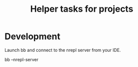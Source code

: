 #+TITLE: Helper tasks for projects

* Development

Launch bb and connect to the nrepl server from your IDE.
#+BEGIN_SRC: sh
bb --nrepl-server
#+END_SRC
